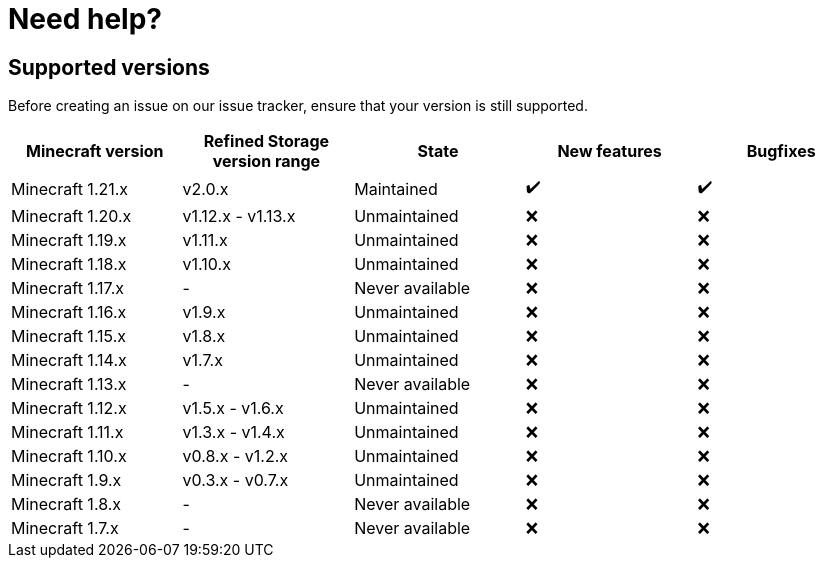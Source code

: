 = Need help?

== Supported versions

Before creating an issue on our issue tracker, ensure that your version is still supported.

[cols="1,1,1,1,1"]
|===
|Minecraft version|Refined Storage version range|State|New features|Bugfixes

|Minecraft 1.21.x|v2.0.x|Maintained|✔️|✔️
|Minecraft 1.20.x|v1.12.x - v1.13.x|Unmaintained|❌|❌
|Minecraft 1.19.x|v1.11.x|Unmaintained|❌|❌
|Minecraft 1.18.x|v1.10.x|Unmaintained|❌|❌
|Minecraft 1.17.x|-|Never available|❌|❌
|Minecraft 1.16.x|v1.9.x|Unmaintained|❌|❌
|Minecraft 1.15.x|v1.8.x|Unmaintained|❌|❌
|Minecraft 1.14.x|v1.7.x |Unmaintained|❌|❌
|Minecraft 1.13.x|-|Never available|❌|❌
|Minecraft 1.12.x|v1.5.x - v1.6.x|Unmaintained|❌|❌
|Minecraft 1.11.x|v1.3.x - v1.4.x|Unmaintained|❌|❌
|Minecraft 1.10.x|v0.8.x - v1.2.x|Unmaintained|❌|❌
|Minecraft 1.9.x|v0.3.x - v0.7.x|Unmaintained|❌|❌
|Minecraft 1.8.x|-|Never available|❌|❌
|Minecraft 1.7.x|-|Never available|❌|❌
|===

